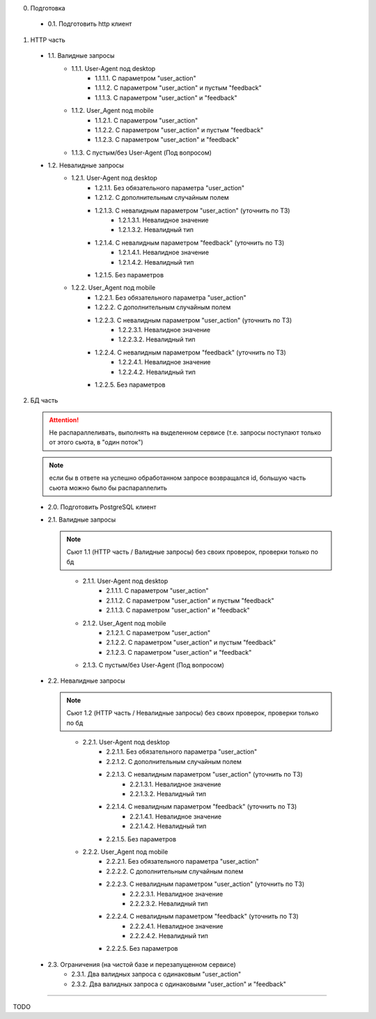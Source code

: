 0. Подготовка

  * 0.1. Подготовить http клиент

1. HTTP часть

  * 1.1. Валидные запросы
      * 1.1.1. User-Agent под desktop
          * 1.1.1.1. С параметром "user_action"
          * 1.1.1.2. С параметром "user_action" и пустым "feedback"
          * 1.1.1.3. С параметром "user_action" и "feedback"

      * 1.1.2. User_Agent под mobile
          * 1.1.2.1. С параметром "user_action"
          * 1.1.2.2. С параметром "user_action" и пустым "feedback"
          * 1.1.2.3. С параметром "user_action" и "feedback"

      * 1.1.3. С пустым/без User-Agent (Под вопросом)

  * 1.2. Невалидные запросы
      * 1.2.1. User-Agent под desktop
          * 1.2.1.1. Без обязательного параметра "user_action"
          * 1.2.1.2. С дополнительным случайным полем
          * 1.2.1.3. С невалидным параметром "user_action" (уточнить по ТЗ)
              * 1.2.1.3.1. Невалидное значение
              * 1.2.1.3.2. Невалидный тип
          * 1.2.1.4. С невалидным параметром "feedback" (уточнить по ТЗ)
              * 1.2.1.4.1. Невалидное значение
              * 1.2.1.4.2. Невалидный тип
          * 1.2.1.5. Без параметров

      * 1.2.2. User_Agent под mobile
          * 1.2.2.1. Без обязательного параметра "user_action"
          * 1.2.2.2. С дополнительным случайным полем
          * 1.2.2.3. С невалидным параметром "user_action" (уточнить по ТЗ)
              * 1.2.2.3.1. Невалидное значение
              * 1.2.2.3.2. Невалидный тип
          * 1.2.2.4. С невалидным параметром "feedback" (уточнить по ТЗ)
              * 1.2.2.4.1. Невалидное значение
              * 1.2.2.4.2. Невалидный тип
          * 1.2.2.5. Без параметров


2. БД часть

  .. attention:: Не распараллеливать, выполнять на выделенном сервисе (т.е. запросы поступают только от этого сьюта, в "один поток")
  ..
  .. note:: если бы в ответе на успешно обработанном запросе возвращался id, большую часть сьюта можно было бы распараллелить
  ..

  * 2.0. Подготовить PostgreSQL клиент

  * 2.1. Валидные запросы

    .. note:: Сьют 1.1 (HTTP часть / Валидные запросы) без своих проверок, проверки только по бд
    ..

      * 2.1.1. User-Agent под desktop
          * 2.1.1.1. С параметром "user_action"
          * 2.1.1.2. С параметром "user_action" и пустым "feedback"
          * 2.1.1.3. С параметром "user_action" и "feedback"

      * 2.1.2. User_Agent под mobile
          * 2.1.2.1. С параметром "user_action"
          * 2.1.2.2. С параметром "user_action" и пустым "feedback"
          * 2.1.2.3. С параметром "user_action" и "feedback"

      * 2.1.3. С пустым/без User-Agent (Под вопросом)

  * 2.2. Невалидные запросы

    .. note:: Сьют 1.2 (HTTP часть / Невалидные запросы) без своих проверок, проверки только по бд
    ..

      * 2.2.1. User-Agent под desktop
          * 2.2.1.1. Без обязательного параметра "user_action"
          * 2.2.1.2. С дополнительным случайным полем
          * 2.2.1.3. С невалидным параметром "user_action" (уточнить по ТЗ)
              * 2.2.1.3.1. Невалидное значение
              * 2.2.1.3.2. Невалидный тип
          * 2.2.1.4. С невалидным параметром "feedback" (уточнить по ТЗ)
              * 2.2.1.4.1. Невалидное значение
              * 2.2.1.4.2. Невалидный тип
          * 2.2.1.5. Без параметров

      * 2.2.2. User_Agent под mobile
          * 2.2.2.1. Без обязательного параметра "user_action"
          * 2.2.2.2. С дополнительным случайным полем
          * 2.2.2.3. С невалидным параметром "user_action" (уточнить по ТЗ)
              * 2.2.2.3.1. Невалидное значение
              * 2.2.2.3.2. Невалидный тип
          * 2.2.2.4. С невалидным параметром "feedback" (уточнить по ТЗ)
              * 2.2.2.4.1. Невалидное значение
              * 2.2.2.4.2. Невалидный тип
          * 2.2.2.5. Без параметров

  * 2.3. Ограничения (на чистой базе и перезапущенном сервисе)
      * 2.3.1. Два валидных запроса с одинаковым "user_action"
      * 2.3.2. Два валидных запроса с одинаковыми "user_action" и "feedback"

----

TODO
